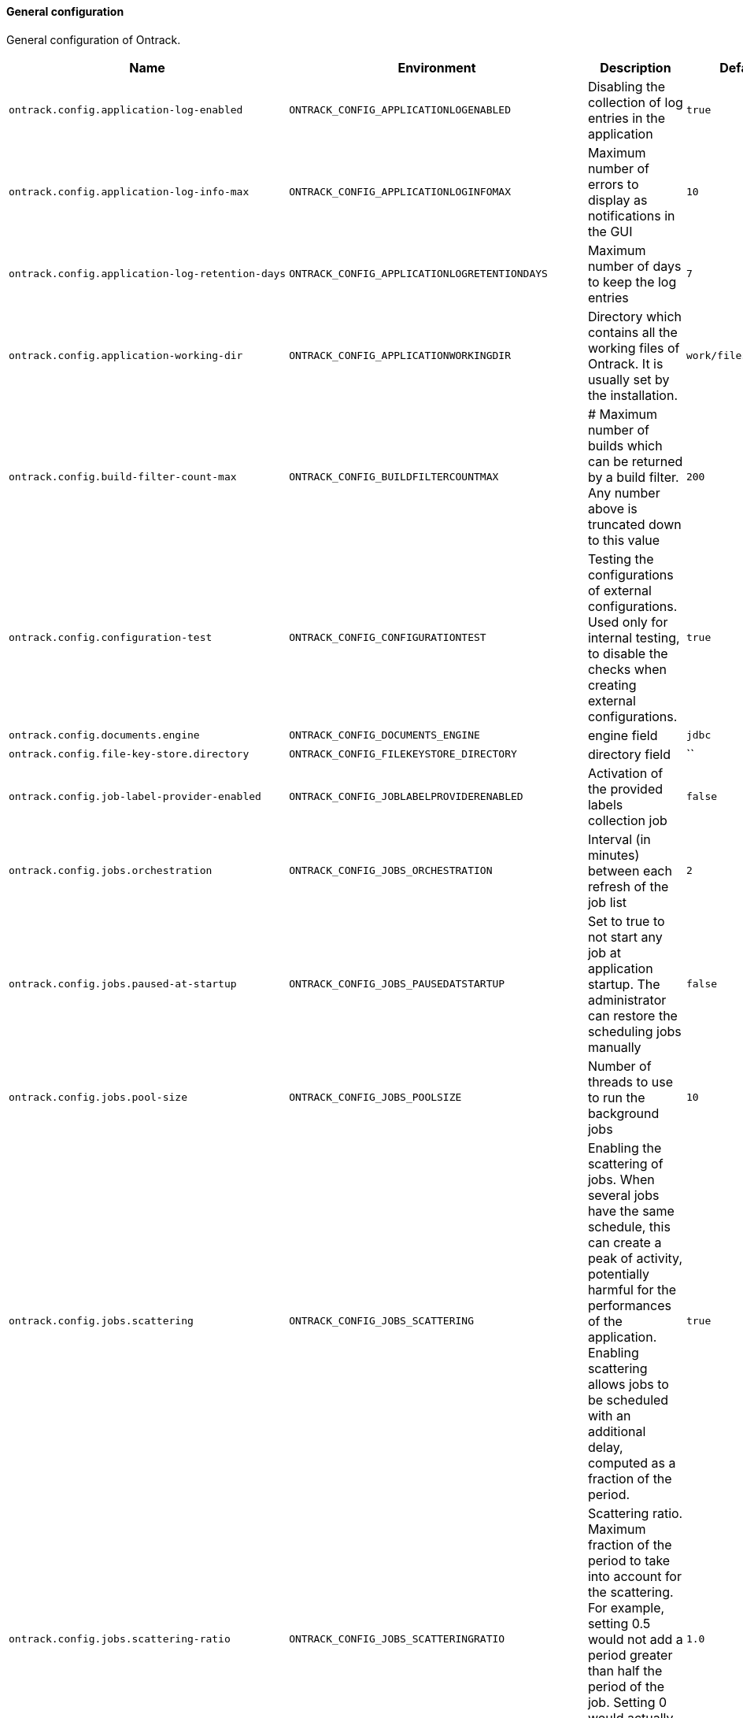 [[net.nemerosa.ontrack.model.support.OntrackConfigProperties]]
==== General configuration


General configuration of Ontrack.

|===
| Name | Environment | Description | Default value | Notes

|`ontrack.config.application-log-enabled`
|`ONTRACK_CONFIG_APPLICATIONLOGENABLED`
|Disabling the collection of log entries in the application
|`true`
|

|`ontrack.config.application-log-info-max`
|`ONTRACK_CONFIG_APPLICATIONLOGINFOMAX`
|Maximum number of errors to display as notifications in the GUI
|`10`
|

|`ontrack.config.application-log-retention-days`
|`ONTRACK_CONFIG_APPLICATIONLOGRETENTIONDAYS`
|Maximum number of days to keep the log entries
|`7`
|

|`ontrack.config.application-working-dir`
|`ONTRACK_CONFIG_APPLICATIONWORKINGDIR`
|Directory which contains all the working files of Ontrack. It is usually set by the installation.
|`work/files`
|

|`ontrack.config.build-filter-count-max`
|`ONTRACK_CONFIG_BUILDFILTERCOUNTMAX`
|# Maximum number of builds which can be returned by a build filter. Any number above is truncated down to this value
|`200`
|

|`ontrack.config.configuration-test`
|`ONTRACK_CONFIG_CONFIGURATIONTEST`
|Testing the configurations of external configurations. Used only for internal testing, to disable the checks when creating external configurations.
|`true`
|

|`ontrack.config.documents.engine`
|`ONTRACK_CONFIG_DOCUMENTS_ENGINE`
|engine field
|`jdbc`
|

|`ontrack.config.file-key-store.directory`
|`ONTRACK_CONFIG_FILEKEYSTORE_DIRECTORY`
|directory field
|``
|

|`ontrack.config.job-label-provider-enabled`
|`ONTRACK_CONFIG_JOBLABELPROVIDERENABLED`
|Activation of the provided labels collection job
|`false`
|

|`ontrack.config.jobs.orchestration`
|`ONTRACK_CONFIG_JOBS_ORCHESTRATION`
|Interval (in minutes) between each refresh of the job list
|`2`
|

|`ontrack.config.jobs.paused-at-startup`
|`ONTRACK_CONFIG_JOBS_PAUSEDATSTARTUP`
|Set to true to not start any job at application startup. The administrator can restore the scheduling jobs manually
|`false`
|

|`ontrack.config.jobs.pool-size`
|`ONTRACK_CONFIG_JOBS_POOLSIZE`
|Number of threads to use to run the background jobs
|`10`
|

|`ontrack.config.jobs.scattering`
|`ONTRACK_CONFIG_JOBS_SCATTERING`
|Enabling the scattering of jobs. When several jobs have the same schedule, this can create a peak of activity, potentially harmful for the performances of the application. Enabling scattering allows jobs to be scheduled with an additional delay, computed as a fraction of the period.
|`true`
|

|`ontrack.config.jobs.scattering-ratio`
|`ONTRACK_CONFIG_JOBS_SCATTERINGRATIO`
|Scattering ratio. Maximum fraction of the period to take into account for the scattering. For example, setting 0.5 would not add a period greater than half the period of the job. Setting 0 would actually disable the scattering altogether.
|`1.0`
|

|`ontrack.config.jobs.timeout`
|`ONTRACK_CONFIG_JOBS_TIMEOUT`
|# Global timeout for all jobs. Any job running longer than this time will be forcibly stopped (expressed by default in hours)
|`PT4H`
|

|`ontrack.config.jobs.timeout-controller-interval`
|`ONTRACK_CONFIG_JOBS_TIMEOUTCONTROLLERINTERVAL`
|Amount of time to wait between two controls of the job timeouts (expressed by default in minutes)
|`PT15M`
|

|`ontrack.config.key-store`
|`ONTRACK_CONFIG_KEYSTORE`
|Key store type to use to store encryption keys
|`file`
|

|`ontrack.config.search.index.batch`
|`ONTRACK_CONFIG_SEARCH_INDEX_BATCH`
|When performing full indexation, the indexation is performed by batch. The parameter below allows to set the size of this batch processing. Note: this is a default batch size. Custom indexers can override it.
|`1000`
|

|`ontrack.config.search.index.ignore-existing`
|`ONTRACK_CONFIG_SEARCH_INDEX_IGNOREEXISTING`
|Option to ignore errors when creating indexes. For test only, allowing for concurrent testing.
|`false`
|

|`ontrack.config.search.index.immediate`
|`ONTRACK_CONFIG_SEARCH_INDEX_IMMEDIATE`
|By default, indexation is ElasticSearch is done after some time after the index has been requested. The flag below forces the index to be refreshed immediately. This SHOULD NOT be used in production but is very useful when testing Ontrack search capabilities
|`false`
|

|`ontrack.config.search.index.logging`
|`ONTRACK_CONFIG_SEARCH_INDEX_LOGGING`
|When performing full indexation, the indexation is performed by batch. The parameter below allows to generate additional logging when indexing actions are actually taken.
|`false`
|

|`ontrack.config.search.index.tracing`
|`ONTRACK_CONFIG_SEARCH_INDEX_TRACING`
|When performing full indexation, the indexation is performed by batch. The parameter below allows to generate additional deep level logging for all actions on Git issues. Note: if set to `true` this generates a lot of information at DEBUG level.
|`false`
|

|`ontrack.config.security.tokens.cache.enabled`
|`ONTRACK_CONFIG_SECURITY_TOKENS_CACHE_ENABLED`
|enabled field
|`true`
|Deprecated: Will be removed in V5

|`ontrack.config.security.tokens.cache.max-count`
|`ONTRACK_CONFIG_SECURITY_TOKENS_CACHE_MAXCOUNT`
|maxCount field
|`1000`
|Deprecated: Will be removed in V5

|`ontrack.config.security.tokens.cache.validity`
|`ONTRACK_CONFIG_SECURITY_TOKENS_CACHE_VALIDITY`
|validity field
|`PT720H`
|Deprecated: Will be removed in V5

|`ontrack.config.security.tokens.password`
|`ONTRACK_CONFIG_SECURITY_TOKENS_PASSWORD`
|password field
|`true`
|

|`ontrack.config.security.tokens.transient-validity`
|`ONTRACK_CONFIG_SECURITY_TOKENS_TRANSIENTVALIDITY`
|transientValidity field
|`PT30M`
|

|`ontrack.config.security.tokens.validity`
|`ONTRACK_CONFIG_SECURITY_TOKENS_VALIDITY`
|validity field
|`PT0S`
|

|`ontrack.config.templating.errors`
|`ONTRACK_CONFIG_TEMPLATING_ERRORS`
|errors field
|`IGNORE`
|

|`ontrack.config.ui.enabled`
|`ONTRACK_CONFIG_UI_ENABLED`
|enabled field
|`false`
|

|`ontrack.config.ui.uri`
|`ONTRACK_CONFIG_UI_URI`
|uri field
|`http://localhost:3000/ui`
|

|`ontrack.config.url`
|`ONTRACK_CONFIG_URL`
|Root URL for this Ontrack installation, used for notifications
|`http://localhost:8080`
|
|===
